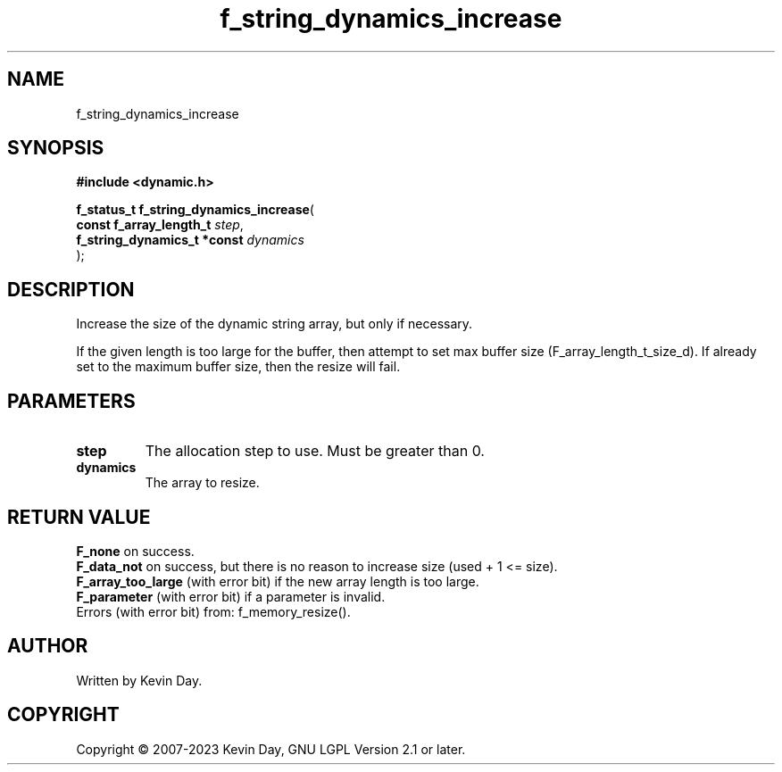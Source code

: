 .TH f_string_dynamics_increase "3" "July 2023" "FLL - Featureless Linux Library 0.6.6" "Library Functions"
.SH "NAME"
f_string_dynamics_increase
.SH SYNOPSIS
.nf
.B #include <dynamic.h>
.sp
\fBf_status_t f_string_dynamics_increase\fP(
    \fBconst f_array_length_t     \fP\fIstep\fP,
    \fBf_string_dynamics_t *const \fP\fIdynamics\fP
);
.fi
.SH DESCRIPTION
.PP
Increase the size of the dynamic string array, but only if necessary.
.PP
If the given length is too large for the buffer, then attempt to set max buffer size (F_array_length_t_size_d). If already set to the maximum buffer size, then the resize will fail.
.SH PARAMETERS
.TP
.B step
The allocation step to use. Must be greater than 0.

.TP
.B dynamics
The array to resize.

.SH RETURN VALUE
.PP
\fBF_none\fP on success.
.br
\fBF_data_not\fP on success, but there is no reason to increase size (used + 1 <= size).
.br
\fBF_array_too_large\fP (with error bit) if the new array length is too large.
.br
\fBF_parameter\fP (with error bit) if a parameter is invalid.
.br
Errors (with error bit) from: f_memory_resize().
.SH AUTHOR
Written by Kevin Day.
.SH COPYRIGHT
.PP
Copyright \(co 2007-2023 Kevin Day, GNU LGPL Version 2.1 or later.
